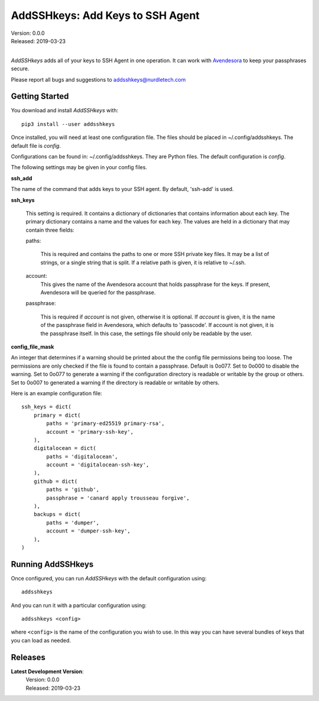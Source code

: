 AddSSHkeys:  Add Keys to SSH Agent
==================================

| Version: 0.0.0
| Released: 2019-03-23
|

*AddSSHkeys* adds all of your keys to SSH Agent in one operation. It can work 
with `Avendesora <https://avendesora.readthedocs.io>`_ to keep your passphrases 
secure.

Please report all bugs and suggestions to addsshkeys@nurdletech.com

Getting Started
---------------

You download and install *AddSSHkeys* with::

    pip3 install --user addsshkeys

Once installed, you will need at least one configuration file. The files should 
be placed in ~/.config/addsshkeys. The default file is *config*.

Configurations can be found in: ~/.config/addsshkeys.
They are Python files.  The default configuration is *config*.

The following settings may be given in your config files.


**ssh_add**

The name of the command that adds keys to your SSH agent. By default, 'ssh-add' 
is used.

**ssh_keys**

    This setting is required.  It contains a dictionary of dictionaries that 
    contains information about each key.  The primary dictionary contains a name 
    and the values for each key. The values are held in a dictionary that may 
    contain three fields:

    paths:

        This is required and contains the paths to one or more SSH private key 
        files.  It may be a list of strings, or a single string that is split.  
        If a relative path is given, it is relative to ~/.ssh.

    account:
        This gives the name of the Avendesora account that holds passphrase for 
        the keys. If present, Avendesora will be queried for the passphrase.

    passphrase:

        This is required if *account* is not given, otherwise it is optional.  
        If *account* is given, it is the name of the passphrase field in 
        Avendesora, which defaults to 'passcode'. If account is not given, it is 
        the passphrase itself. In this case, the settings file should only be 
        readable by the user.

**config_file_mask**

An integer that determines if a warning should be printed about the the
config file permissions being too loose.  The permissions are only checked
if the file is found to contain a passphrase. Default is 0o077.  Set to
0o000 to disable the warning. Set to 0o077 to generate a warning if the
configuration directory is readable or writable by the group or others. Set
to 0o007 to generated a warning if the directory is readable or writable by
others.

Here is an example configuration file::

    ssh_keys = dict(
        primary = dict(
            paths = 'primary-ed25519 primary-rsa',
            account = 'primary-ssh-key',
        ),
        digitalocean = dict(
            paths = 'digitalocean',
            account = 'digitalocean-ssh-key',
        ),
        github = dict(
            paths = 'github',
            passphrase = 'canard apply trousseau forgive',
        ),
        backups = dict(
            paths = 'dumper',
            account = 'dumper-ssh-key',
        ),
    )


Running AddSSHkeys
------------------

Once configured, you can run *AddSSHkeys* with the default configuration using::

    addsshkeys

And you can run it with a particular configuration using::

    addsshkeys <config>

where ``<config>`` is the name of the configuration you wish to use. In this way 
you can have several bundles of keys that you can load as needed.


Releases
--------
**Latest Development Version**:
    | Version: 0.0.0
    | Released: 2019-03-23
